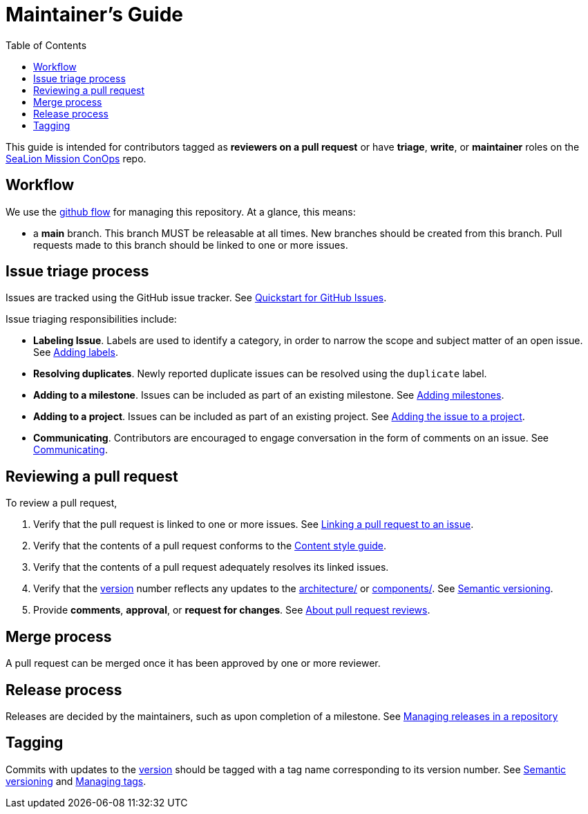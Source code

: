 :toc:
:toclevels: 3
:repo-title: https://github.com/ODU-CGA-CubeSat/mission-conops[SeaLion Mission ConOps]

= Maintainer's Guide

toc::[]

This guide is intended for contributors tagged as **reviewers on a pull request** or have **triage**, **write**, or **maintainer** roles on the {repo-title} repo.

== Workflow

We use the https://guides.github.com/introduction/flow[github flow] for managing this repository.
At a glance, this means:

- a **main** branch.
  This branch MUST be releasable at all times.
  New branches should be created from this branch.
  Pull requests made to this branch should be linked to one or more issues.

== Issue triage process

Issues are tracked using the GitHub issue tracker. See https://docs.github.com/en/issues/tracking-your-work-with-issues/quickstart[Quickstart for GitHub Issues].

Issue triaging responsibilities include:

- **Labeling Issue**. Labels are used to identify a category, in order to narrow the scope and subject matter of an open issue. See https://docs.github.com/en/issues/tracking-your-work-with-issues/quickstart#adding-labels[Adding labels].
- **Resolving duplicates**. Newly reported duplicate issues can be resolved using the `duplicate` label.
- **Adding to a milestone**. Issues can be included as part of an existing milestone. See https://docs.github.com/en/issues/tracking-your-work-with-issues/quickstart#adding-milestones[Adding milestones].
- **Adding to a project**. Issues can be included as part of an existing project. See https://docs.github.com/en/issues/tracking-your-work-with-issues/quickstart#adding-the-issue-to-a-project[Adding the issue to a project].
- **Communicating**. Contributors are encouraged to engage conversation in the form of comments on an issue. See https://docs.github.com/en/issues/tracking-your-work-with-issues/quickstart#communicating[Communicating].

== Reviewing a pull request

To review a pull request,

. Verify that the pull request is linked to one or more issues. See https://docs.github.com/en/issues/tracking-your-work-with-issues/linking-a-pull-request-to-an-issue[Linking a pull request to an issue].
. Verify that the contents of a pull request conforms to the link:CONTRIBUTORS.adoc#content-style-guide[Content style guide].
. Verify that the contents of a pull request adequately resolves its linked issues.
. Verify that the link:package.json#L3[version] number reflects any updates to the link:architecture/[] or link:components/[]. See link:CONTRIBUTORS.adoc#semantic-versioning[Semantic versioning].
. Provide **comments**, **approval**, or **request for changes**. See https://docs.github.com/en/github/collaborating-with-pull-requests/reviewing-changes-in-pull-requests/about-pull-request-reviews[About pull request reviews].

== Merge process

A pull request can be merged once it has been approved by one or more reviewer.

== Release process

Releases are decided by the maintainers, such as upon completion of a milestone. See https://docs.github.com/en/github/administering-a-repository/releasing-projects-on-github/managing-releases-in-a-repository[Managing releases in a repository]

== Tagging

Commits with updates to the link:package.json#L3[version] should be tagged with a tag name corresponding to its version number. See link:CONTRIBUTORS.adoc#semantic-versioning[Semantic versioning] and https://docs.github.com/en/desktop/contributing-and-collaborating-using-github-desktop/managing-commits/managing-tags[Managing tags]. 

